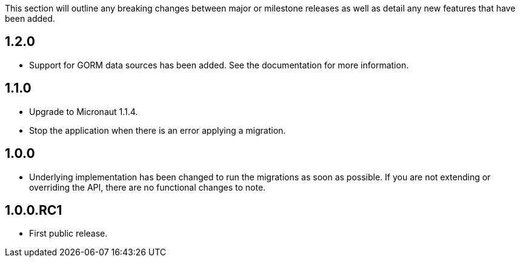 This section will outline any breaking changes between major or milestone releases as well as detail any new features that have been added.

== 1.2.0

* Support for GORM data sources has been added. See the documentation for more information.

== 1.1.0

* Upgrade to Micronaut 1.1.4.
* Stop the application when there is an error applying a migration.

== 1.0.0

* Underlying implementation has been changed to run the migrations as soon as possible. If you are not extending or overriding the API, there are no functional changes to note.

== 1.0.0.RC1

* First public release.
